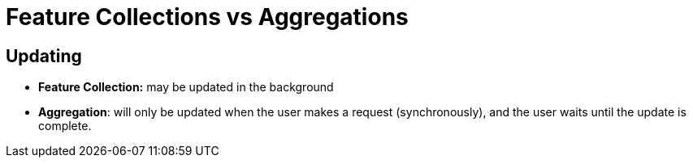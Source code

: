 :source-highlighter: coderay
[[threddsDocs]]

= Feature Collections vs Aggregations

== Updating

* *Feature Collection:* may be updated in the background
* **Aggregation**: will only be updated when the user makes a request
(synchronously), and the user waits until the update is complete.
